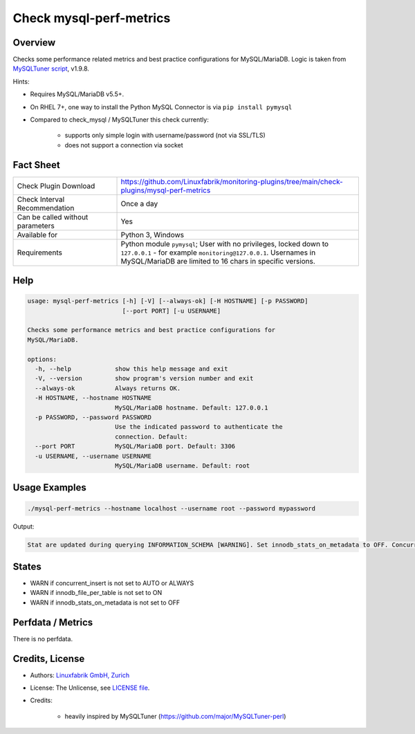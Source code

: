 Check mysql-perf-metrics
========================

Overview
--------

Checks some performance related metrics and best practice configurations for MySQL/MariaDB. Logic is taken from `MySQLTuner script <https://github.com/major/MySQLTuner-perl>`_, v1.9.8.

Hints:

* Requires MySQL/MariaDB v5.5+.
* On RHEL 7+, one way to install the Python MySQL Connector is via ``pip install pymysql``
* Compared to check_mysql / MySQLTuner this check currently:

    * supports only simple login with username/password (not via SSL/TLS)
    * does not support a connection via socket


Fact Sheet
----------

.. csv-table::
    :widths: 30, 70
    
    "Check Plugin Download",                "https://github.com/Linuxfabrik/monitoring-plugins/tree/main/check-plugins/mysql-perf-metrics"
    "Check Interval Recommendation",        "Once a day"
    "Can be called without parameters",     "Yes"
    "Available for",                        "Python 3, Windows"
    "Requirements",                         "Python module ``pymysql``; User with no privileges, locked down to ``127.0.0.1`` - for example ``monitoring@127.0.0.1``. Usernames in MySQL/MariaDB are limited to 16 chars in specific versions."


Help
----

.. code-block:: text

    usage: mysql-perf-metrics [-h] [-V] [--always-ok] [-H HOSTNAME] [-p PASSWORD]
                              [--port PORT] [-u USERNAME]

    Checks some performance metrics and best practice configurations for
    MySQL/MariaDB.

    options:
      -h, --help            show this help message and exit
      -V, --version         show program's version number and exit
      --always-ok           Always returns OK.
      -H HOSTNAME, --hostname HOSTNAME
                            MySQL/MariaDB hostname. Default: 127.0.0.1
      -p PASSWORD, --password PASSWORD
                            Use the indicated password to authenticate the
                            connection. Default:
      --port PORT           MySQL/MariaDB port. Default: 3306
      -u USERNAME, --username USERNAME
                            MySQL/MariaDB username. Default: root


Usage Examples
--------------

.. code-block:: bash

    ./mysql-perf-metrics --hostname localhost --username root --password mypassword

Output:

.. code-block:: text

    Stat are updated during querying INFORMATION_SCHEMA [WARNING]. Set innodb_stats_on_metadata to OFF. Concurrent INSERTs are off [WARNING]. Set concurrent_insert to AUTO or ALWAYS. InnoDB File per table is not activated [WARNING]. Set innodb_file_per_table to ON.


States
------

* WARN if concurrent_insert is not set to AUTO or ALWAYS
* WARN if innodb_file_per_table is not set to ON
* WARN if innodb_stats_on_metadata is not set to OFF


Perfdata / Metrics
------------------

There is no perfdata.


Credits, License
----------------

* Authors: `Linuxfabrik GmbH, Zurich <https://www.linuxfabrik.ch>`_
* License: The Unlicense, see `LICENSE file <https://unlicense.org/>`_.
* Credits:

    * heavily inspired by MySQLTuner (https://github.com/major/MySQLTuner-perl)
